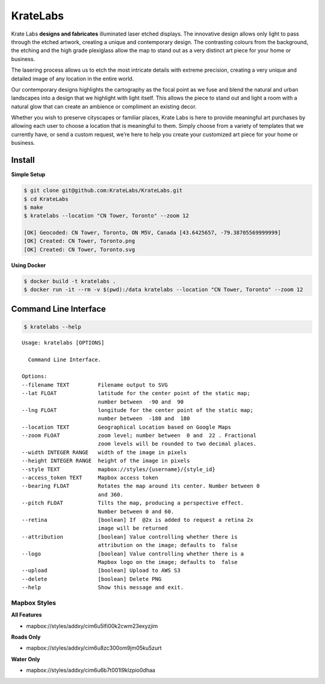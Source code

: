 KrateLabs
=========

Krate Labs **designs and fabricates** illuminated laser etched displays.
The innovative design allows only light to pass through the etched
artwork, creating a unique and contemporary design. The contrasting
colours from the background, the etching and the high grade plexiglass
allow the map to stand out as a very distinct art piece for your home or
business.

The lasering process allows us to etch the most intricate details with
extreme precision, creating a very unique and detailed image of any
location in the entire world.

Our contemporary designs highlights the cartography as the focal point
as we fuse and blend the natural and urban landscapes into a design that
we highlight with light itself. This allows the piece to stand out and
light a room with a natural glow that can create an ambience or
compliment an existing decor.

Whether you wish to preserve cityscapes or familiar places, Krate Labs
is here to provide meaningful art purchases by allowing each user to
choose a location that is meaningful to them. Simply choose from a
variety of templates that we currently have, or send a custom request,
we’re here to help you create your customized art piece for your home or
business.

Install
-------

**Simple Setup**

.. code:: bash

    $ git clone git@github.com:KrateLabs/KrateLabs.git
    $ cd KrateLabs
    $ make
    $ kratelabs --location "CN Tower, Toronto" --zoom 12

    [OK] Geocoded: CN Tower, Toronto, ON M5V, Canada [43.6425657, -79.38705569999999]
    [OK] Created: CN Tower, Toronto.png
    [OK] Created: CN Tower, Toronto.svg

**Using Docker**

.. code:: bash

    $ docker build -t kratelabs .
    $ docker run -it --rm -v $(pwd):/data kratelabs --location "CN Tower, Toronto" --zoom 12

Command Line Interface
----------------------

.. code:: bash

    $ kratelabs --help

::

    Usage: kratelabs [OPTIONS]

      Command Line Interface.

    Options:
    --filename TEXT         Filename output to SVG
    --lat FLOAT             latitude for the center point of the static map;
                            number between  -90 and  90
    --lng FLOAT             longitude for the center point of the static map;
                            number between  -180 and  180
    --location TEXT         Geographical Location based on Google Maps
    --zoom FLOAT            zoom level; number between  0 and  22 . Fractional
                            zoom levels will be rounded to two decimal places.
    --width INTEGER RANGE   width of the image in pixels
    --height INTEGER RANGE  height of the image in pixels
    --style TEXT            mapbox://styles/{username}/{style_id}
    --access_token TEXT     Mapbox access token
    --bearing FLOAT         Rotates the map around its center. Number between 0
                            and 360.
    --pitch FLOAT           Tilts the map, producing a perspective effect.
                            Number between 0 and 60.
    --retina                [boolean] If  @2x is added to request a retina 2x
                            image will be returned
    --attribution           [boolean] Value controlling whether there is
                            attribution on the image; defaults to  false
    --logo                  [boolean] Value controlling whether there is a
                            Mapbox logo on the image; defaults to  false
    --upload                [boolean] Upload to AWS S3
    --delete                [boolean] Delete PNG
    --help                  Show this message and exit.

Mapbox Styles
~~~~~~~~~~~~~

**All Features**

-  mapbox://styles/addxy/cim6u5lfi00k2cwm23exyzjim

**Roads Only**

-  mapbox://styles/addxy/cim6u8zc300om9jm05ku5zurt

**Water Only**

-  mapbox://styles/addxy/cim6u6b7t001l9klzpio0dhaa
